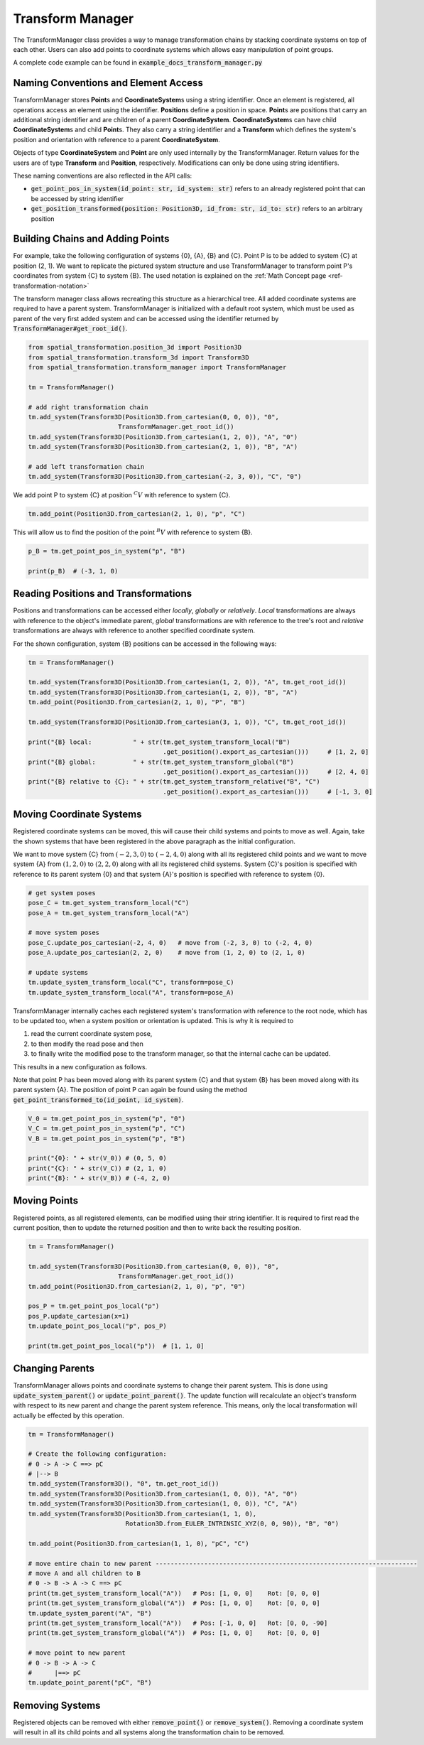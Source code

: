 Transform Manager
======================================================

The TransformManager class provides a way to manage transformation chains by stacking coordinate systems on top of each other. Users can also add points to coordinate systems which allows easy manipulation of point groups.

A complete code example can be found in :code:`example_docs_transform_manager.py`

Naming Conventions and Element Access
------------------------------------------------------

TransformManager stores **Point**\ s and **CoordinateSystem**\ s using a string identifier. Once an element is registered, all operations access an element using the identifier. **Position**\ s define a position in space. **Point**\ s are positions that carry an additional string identifier and are children of a parent **CoordinateSystem**\ . **CoordinateSystem**\ s can have child **CoordinateSystem**\ s and child **Point**\ s. They also carry a string identifier and a **Transform** which defines the system's position and orientation with reference to a parent **CoordinateSystem**\ .

Objects of type **CoordinateSystem** and **Point** are only used internally by the TransformManager. Return values for the users are of type **Transform** and **Position**, respectively. Modifications can only be done using string identifiers.

These naming conventions are also reflected in the API calls:

* :code:`get_point_pos_in_system(id_point: str, id_system: str)` refers to an already registered point that can be accessed by string identifier
* :code:`get_position_transformed(position: Position3D, id_from: str, id_to: str)` refers to an arbitrary position

Building Chains and Adding Points
------------------------------------------------------

For example, take the following configuration of systems {0}, {A}, {B} and {C}. Point P is to be added to system {C} at position (2, 1). We want to replicate the pictured system structure and use TransformManager to transform point P's coordinates from system {C} to system {B}. The used notation is explained on the :ref:`Math Concept page <ref-transformation-notation>`

.. image:: /img/transform_manager.png
  :width: 300
  :alt: Alternative text
  :align: center

The transform manager class allows recreating this structure as a hierarchical tree. All added coordinate systems are required to have a parent system. TransformManager is initialized with a default root system, which must be used as parent of the very first added system and can be accessed using the identifier returned by :code:`TransformManager#get_root_id()`.

.. code-block:: python

  from spatial_transformation.position_3d import Position3D
  from spatial_transformation.transform_3d import Transform3D
  from spatial_transformation.transform_manager import TransformManager

  tm = TransformManager()

  # add right transformation chain
  tm.add_system(Transform3D(Position3D.from_cartesian(0, 0, 0)), "0",
                          TransformManager.get_root_id())
  tm.add_system(Transform3D(Position3D.from_cartesian(1, 2, 0)), "A", "0")
  tm.add_system(Transform3D(Position3D.from_cartesian(2, 1, 0)), "B", "A")

  # add left transformation chain
  tm.add_system(Transform3D(Position3D.from_cartesian(-2, 3, 0)), "C", "0")

We add point P to system {C} at position :math:`^C V` with reference to system {C}.

.. code-block:: python

  tm.add_point(Position3D.from_cartesian(2, 1, 0), "p", "C")

This will allow us to find the position of the point :math:`^B V` with reference to system {B}.

.. code-block:: python

  p_B = tm.get_point_pos_in_system("p", "B")

  print(p_B)  # (-3, 1, 0)

Reading Positions and Transformations
---------------------------------------------------

Positions and transformations can be accessed either *locally*, *globally* or *relatively*. *Local* transformations are always with reference to the object's immediate parent, *global* transformations are with reference to the tree's root and *relative* transformations are always with reference to another specified coordinate system.

.. image:: /img/transform_manager_local_global_relative.png
  :width: 400
  :alt: Alternative text
  :align: center

For the shown configuration, system {B} positions can be accessed in the following ways:

.. code-block:: python

  tm = TransformManager()

  tm.add_system(Transform3D(Position3D.from_cartesian(1, 2, 0)), "A", tm.get_root_id())
  tm.add_system(Transform3D(Position3D.from_cartesian(1, 2, 0)), "B", "A")
  tm.add_point(Position3D.from_cartesian(2, 1, 0), "P", "B")

  tm.add_system(Transform3D(Position3D.from_cartesian(3, 1, 0)), "C", tm.get_root_id())

  print("{B} local:           " + str(tm.get_system_transform_local("B")
                                      .get_position().export_as_cartesian()))     # [1, 2, 0]
  print("{B} global:          " + str(tm.get_system_transform_global("B")
                                      .get_position().export_as_cartesian()))     # [2, 4, 0]
  print("{B} relative to {C}: " + str(tm.get_system_transform_relative("B", "C")
                                      .get_position().export_as_cartesian()))     # [-1, 3, 0]

Moving Coordinate Systems
---------------------------------------------------

Registered coordinate systems can be moved, this will cause their child systems and points to move as well. Again, take the shown systems that have been registered in the above paragraph as the initial configuration.

.. image:: /img/transform_manager.png
  :width: 300
  :alt: Alternative text
  :align: center

We want to move system {C} from :math:`(-2, 3, 0)` to :math:`(-2, 4, 0)` along with all its registered child points and we want to move system {A} from :math:`(1, 2, 0)` to :math:`(2, 2, 0)` along with all its registered child systems. System {C}'s position is specified with reference to its parent system {0} and that system {A}'s position is specified with reference to system {0}.

.. code-block:: python

  # get system poses
  pose_C = tm.get_system_transform_local("C")
  pose_A = tm.get_system_transform_local("A")

  # move system poses
  pose_C.update_pos_cartesian(-2, 4, 0)   # move from (-2, 3, 0) to (-2, 4, 0)
  pose_A.update_pos_cartesian(2, 2, 0)    # move from (1, 2, 0) to (2, 1, 0)

  # update systems
  tm.update_system_transform_local("C", transform=pose_C)
  tm.update_system_transform_local("A", transform=pose_A)

TransformManager internally caches each registered system's transformation with reference to the root node, which has to be updated too, when a system position or orientation is updated. This is why it is required to

1. read the current coordinate system pose,

2. to then modify the read pose and then

3. to finally write the modified pose to the transform manager, so that the internal cache can be updated.

This results in a new configuration as follows.

.. image:: /img/transform_manager_C_moved.png
  :width: 300
  :alt: Alternative text
  :align: center

Note that point P has been moved along with its parent system {C} and that system {B} has been moved along with its parent system {A}. The position of point P can again be found using the method :code:`get_point_transformed_to(id_point, id_system)`.


.. code-block:: python

  V_0 = tm.get_point_pos_in_system("p", "0")
  V_C = tm.get_point_pos_in_system("p", "C")
  V_B = tm.get_point_pos_in_system("p", "B")

  print("{0}: " + str(V_0)) # (0, 5, 0)
  print("{C}: " + str(V_C)) # (2, 1, 0)
  print("{B}: " + str(V_B)) # (-4, 2, 0)

.. image:: /img/transform_manager_moved_VB_shown.png
  :width: 300
  :alt: Alternative text
  :align: center

Moving Points
-------------------------------------------------------------

Registered points, as all registered elements, can be modified using their string identifier. It is required to first read the current position, then to update the returned position and then to write back the resulting position.

.. code-block:: python

  tm = TransformManager()

  tm.add_system(Transform3D(Position3D.from_cartesian(0, 0, 0)), "0",
                          TransformManager.get_root_id())
  tm.add_point(Position3D.from_cartesian(2, 1, 0), "p", "0")

  pos_P = tm.get_point_pos_local("p")
  pos_P.update_cartesian(x=1)
  tm.update_point_pos_local("p", pos_P)

  print(tm.get_point_pos_local("p"))  # [1, 1, 0]

Changing Parents
------------------------------------------------------------

TransformManager allows points and coordinate systems to change their parent system. This is done using :code:`update_system_parent()` or :code:`update_point_parent()`. The update function will recalculate an object's transform with respect to its new parent and change the parent system reference. This means, only the local transformation will actually be effected by this operation.

.. image:: /img/transform_manager_update_parent_0.drawio.png
  :width: 300
  :alt: Alternative text
  :align: center

.. code-block:: python

  tm = TransformManager()

  # Create the following configuration:
  # 0 -> A -> C ==> pC
  # |--> B
  tm.add_system(Transform3D(), "0", tm.get_root_id())
  tm.add_system(Transform3D(Position3D.from_cartesian(1, 0, 0)), "A", "0")
  tm.add_system(Transform3D(Position3D.from_cartesian(1, 0, 0)), "C", "A")
  tm.add_system(Transform3D(Position3D.from_cartesian(1, 1, 0),
                            Rotation3D.from_EULER_INTRINSIC_XYZ(0, 0, 90)), "B", "0")

  tm.add_point(Position3D.from_cartesian(1, 1, 0), "pC", "C")

  # move entire chain to new parent ----------------------------------------------------------------------
  # move A and all children to B
  # 0 -> B -> A -> C ==> pC
  print(tm.get_system_transform_local("A"))   # Pos: [1, 0, 0]    Rot: [0, 0, 0]
  print(tm.get_system_transform_global("A"))  # Pos: [1, 0, 0]    Rot: [0, 0, 0]
  tm.update_system_parent("A", "B")
  print(tm.get_system_transform_local("A"))   # Pos: [-1, 0, 0]   Rot: [0, 0, -90]
  print(tm.get_system_transform_global("A"))  # Pos: [1, 0, 0]    Rot: [0, 0, 0]

  # move point to new parent
  # 0 -> B -> A -> C
  #      |==> pC
  tm.update_point_parent("pC", "B")

.. image:: /img/transform_manager_update_parent_B.drawio.png
  :width: 300
  :alt: Alternative text
  :align: center

Removing Systems
-----------------------------------------------------------------------

Registered objects can be removed with either :code:`remove_point()` or :code:`remove_system()`. Removing a coordinate system will result in all its child points and all systems along the transformation chain to be removed.
